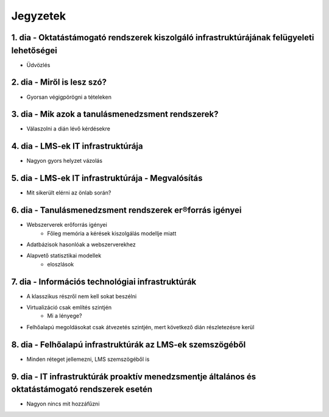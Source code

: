 Jegyzetek
#########

1. dia - Oktatástámogató rendszerek kiszolgáló infrastruktúrájának felügyeleti lehetőségei
=============================================================================================

- Üdvözlés

2. dia - Miről is lesz szó?
===========================

- Gyorsan végigpörögni a tételeken

3. dia - Mik azok a tanulásmenedzsment rendszerek?
==================================================

- Válaszolni a dián lévő kérdésekre

4. dia - LMS-ek IT infrastruktúrája
===================================

- Nagyon gyors helyzet vázolás

5. dia - LMS-ek IT infrastruktúrája - Megvalósítás
==================================================

- Mit sikerült elérni az önlab során?

6. dia - Tanulásmenedzsment rendszerek er®forrás igényei
========================================================

- Webszerverek erőforrás igényei
    - Főleg memória a kérések kiszolgálás modellje miatt
- Adatbázisok hasonlóak a webszerverekhez
- Alapvető statisztikai modellek
    - eloszlások

7. dia - Információs technológiai infrastruktúrák
=================================================

- A klasszikus részről nem kell sokat beszélni
- Virtualizáció csak említés szintjén
    - Mi a lényege?
- Felhőalapú megoldásokat csak átvezetés szintjén, mert következő dián részletezésre kerül

8. dia - Felhőalapú infrastruktúrák az LMS-ek szemszögéből
==========================================================

- Minden réteget jellemezni, LMS szemszögéből is

9. dia - IT infrastruktúrák proaktív menedzsmentje általános és oktatástámogató rendszerek esetén
=================================================================================================

- Nagyon nincs mit hozzáfűzni
